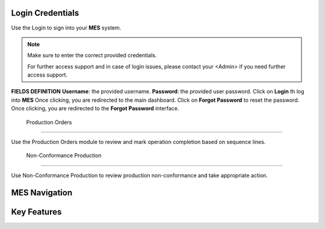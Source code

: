 Login Credentials
=====
Use the Login to sign into your **MES** system.

.. note::

   Make sure to enter the correct provided credentials. 

   For further access support and in case of login issues, please contact your <Admin> if you need further access support.

**FIELDS DEFINITION**
**Username**: the provided username.
**Password**: the provided user password.
Click on **Login** th log into **MES**
Once clicking, you are redirected to the main dashboard.
Click on **Forgot Password** to reset the password.
Once clicking, you are redirected to the **Forgot Password** interface.

  Production Orders 
------------

Use the Production Orders module to review and mark operation completion based on sequence lines.

  Non-Conformance Production
----------------

Use Non-Conformance Production to review production non-conformance and take appropriate action.

MES Navigation
=====

Key Features
=====
